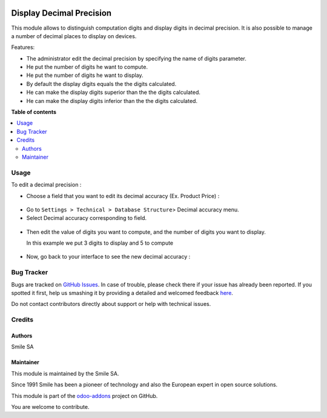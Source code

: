 .. image:: https://img.shields.io/badge/licence-AGPL--3-blue.svg
    :alt: License: AGPL-3

=========================
Display Decimal Precision
=========================

This module allows to distinguish computation digits and display digits in decimal precision.
It is also possible to manage a number of decimal places to display on devices.

Features:

* The administrator edit the decimal precision by specifying the name of digits parameter.
* He put the number of digits he want to compute.
* He put the number of digits he want to display.
* By default the display digits equals the the digits calculated.
* He can make the display digits superior than the the digits calculated.
* He can make the display digits inferior than the the digits calculated.

**Table of contents**

.. contents::
   :local:

Usage
=====
To edit a decimal precision :

* Choose a field that you want to edit its decimal accuracy (Ex. Product Price) :

.. figure:: static/description/choose_field.png
   :alt: Choose field
   :width: 100%

* Go to ``Settings > Technical > Database Structure``> Decimal accuracy menu.
* Select Decimal accuracy corresponding to field.

.. figure:: static/description/select_decimal_accuracy.png
   :alt: Select Decimal accuracy
   :width: 100%

* Then edit the value of digits you want to compute, and the number of digits you want to display.

  In this example we put 3 digits to display and 5 to compute

.. figure:: static/description/edit_decimal_accuracy.png
   :alt: Decimal accuracy edited
   :width: 100%

* Now, go back to your interface to see the new decimal accuracy :

.. figure:: static/description/new_decimal_accuracy.png
   :alt: New decimal accuracy
   :width: 100%


Bug Tracker
===========

Bugs are tracked on `GitHub Issues <https://github.com/Smile-SA/odoo_addons/issues>`_.
In case of trouble, please check there if your issue has already been reported.
If you spotted it first, help us smashing it by providing a detailed and welcomed feedback
`here <https://github.com/Smile-SA/odoo_addons/issues/new?body=module:%20smile_decimal_precision%0Aversion:%2011.0%0A%0A**Steps%20to%20reproduce**%0A-%20...%0A%0A**Current%20behavior**%0A%0A**Expected%20behavior**>`_.

Do not contact contributors directly about support or help with technical issues.

Credits
=======

Authors
-------

Smile SA

Maintainer
----------
This module is maintained by the Smile SA.

Since 1991 Smile has been a pioneer of technology and also the European expert in open source solutions.

.. image:: https://avatars0.githubusercontent.com/u/572339?s=200&v=4
   :alt: Smile SA
   :target: http://smile.fr

This module is part of the `odoo-addons <https://github.com/Smile-SA/odoo_addons>`_ project on GitHub.

You are welcome to contribute.

